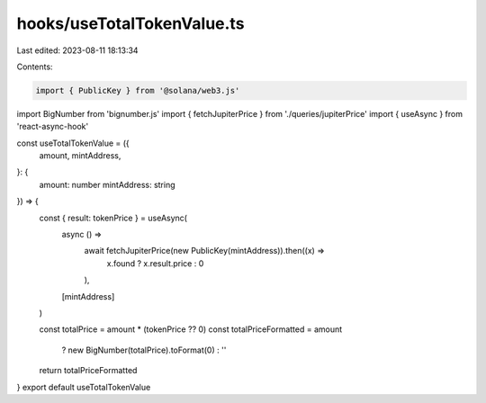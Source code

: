 hooks/useTotalTokenValue.ts
===========================

Last edited: 2023-08-11 18:13:34

Contents:

.. code-block:: ts

    import { PublicKey } from '@solana/web3.js'
import BigNumber from 'bignumber.js'
import { fetchJupiterPrice } from './queries/jupiterPrice'
import { useAsync } from 'react-async-hook'

const useTotalTokenValue = ({
  amount,
  mintAddress,
}: {
  amount: number
  mintAddress: string
}) => {
  const { result: tokenPrice } = useAsync(
    async () =>
      await fetchJupiterPrice(new PublicKey(mintAddress)).then((x) =>
        x.found ? x.result.price : 0
      ),
    [mintAddress]
  )

  const totalPrice = amount * (tokenPrice ?? 0)
  const totalPriceFormatted = amount
    ? new BigNumber(totalPrice).toFormat(0)
    : ''

  return totalPriceFormatted
}
export default useTotalTokenValue


